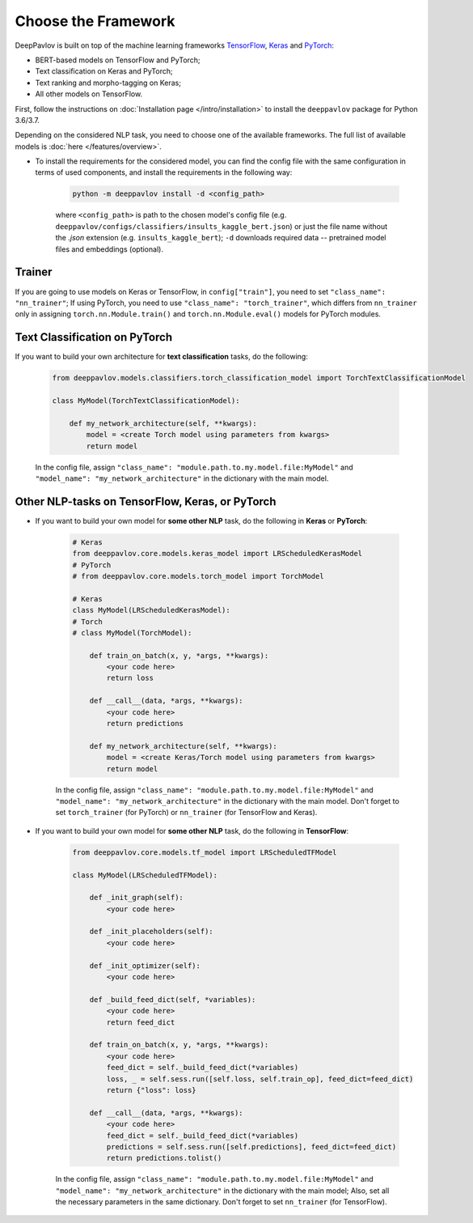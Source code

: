 Choose the Framework
====================

DeepPavlov is built on top of the machine learning frameworks
`TensorFlow <https://www.tensorflow.org/>`__,
`Keras <https://keras.io/>`__ and `PyTorch <https://www.pytorch.org/>`__:

* BERT-based models on TensorFlow and PyTorch;
* Text classification on Keras and PyTorch;
* Text ranking and morpho-tagging on Keras;
* All other models on TensorFlow.

First, follow the instructions on :doc:`Installation page </intro/installation>`
to install the ``deeppavlov`` package for Python 3.6/3.7.

Depending on the considered NLP task, you need to choose one of the available frameworks.
The full list of available models is :doc:`here </features/overview>`.

- To install the requirements for the considered model, you can find the config file with the same configuration
  in terms of used components, and install the requirements in the following way:

        .. code:: bash

            python -m deeppavlov install -d <config_path>

        where ``<config_path>`` is path to the chosen model's config file (e.g. ``deeppavlov/configs/classifiers/insults_kaggle_bert.json``)
        or just the file name without the `.json` extension (e.g. ``insults_kaggle_bert``);
        ``-d`` downloads required data -- pretrained model files and embeddings (optional).

Trainer
-------

If you are going to use models on Keras or TensorFlow, in ``config["train"]``, you need to set ``"class_name": "nn_trainer"``;
If using PyTorch, you need to use ``"class_name": "torch_trainer"``, which differs from ``nn_trainer``
only in assigning ``torch.nn.Module.train()`` and ``torch.nn.Module.eval()`` models for PyTorch modules.


Text Classification on PyTorch
---------------------------------------

If you want to build your own architecture for **text classification** tasks, do the following:

    .. code:: python

        from deeppavlov.models.classifiers.torch_classification_model import TorchTextClassificationModel

        class MyModel(TorchTextClassificationModel):

            def my_network_architecture(self, **kwargs):
                model = <create Torch model using parameters from kwargs>
                return model

    In the config file, assign ``"class_name": "module.path.to.my.model.file:MyModel"`` 
    and ``"model_name": "my_network_architecture"``
    in the dictionary with the main model.

Other NLP-tasks on TensorFlow, Keras, or PyTorch
------------------------------------------------

- If you want to build your own model for **some other NLP** task, do the following in **Keras** or **PyTorch**:

    .. code:: python

        # Keras
        from deeppavlov.core.models.keras_model import LRScheduledKerasModel
        # PyTorch
        # from deeppavlov.core.models.torch_model import TorchModel

        # Keras
        class MyModel(LRScheduledKerasModel):
        # Torch
        # class MyModel(TorchModel):

            def train_on_batch(x, y, *args, **kwargs):
                <your code here>
                return loss

            def __call__(data, *args, **kwargs):
                <your code here>
                return predictions

            def my_network_architecture(self, **kwargs):
                model = <create Keras/Torch model using parameters from kwargs>
                return model

    In the config file, assign ``"class_name": "module.path.to.my.model.file:MyModel"`` 
    and ``"model_name": "my_network_architecture"``
    in the dictionary with the main model.
    Don't forget to set ``torch_trainer`` (for PyTorch) or ``nn_trainer`` (for TensorFlow and Keras).


- If you want to build your own model for **some other NLP** task, do the following in **TensorFlow**:

    .. code:: python

        from deeppavlov.core.models.tf_model import LRScheduledTFModel

        class MyModel(LRScheduledTFModel):

            def _init_graph(self):
                <your code here>

            def _init_placeholders(self):
                <your code here>

            def _init_optimizer(self):
                <your code here>

            def _build_feed_dict(self, *variables):
                <your code here>
                return feed_dict

            def train_on_batch(x, y, *args, **kwargs):
                <your code here>
                feed_dict = self._build_feed_dict(*variables)
                loss, _ = self.sess.run([self.loss, self.train_op], feed_dict=feed_dict)
                return {"loss": loss}

            def __call__(data, *args, **kwargs):
                <your code here>
                feed_dict = self._build_feed_dict(*variables)
                predictions = self.sess.run([self.predictions], feed_dict=feed_dict)
                return predictions.tolist()

    In the config file, assign ``"class_name": "module.path.to.my.model.file:MyModel"`` 
    and ``"model_name": "my_network_architecture"``
    in the dictionary with the main model; Also, set all the necessary parameters in the same dictionary.
    Don't forget to set  ``nn_trainer`` (for TensorFlow).
